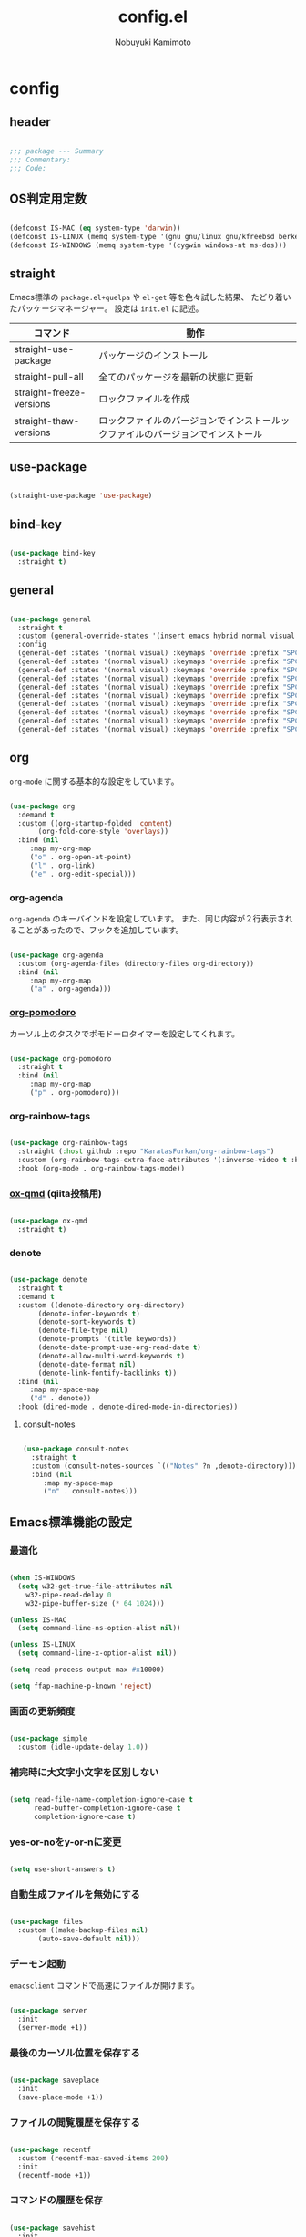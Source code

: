 #+TITLE: config.el
#+AUTHOR: Nobuyuki Kamimoto

* config
** header

#+begin_src emacs-lisp :tangle yes
  
  ;;; package --- Summary
  ;;; Commentary:
  ;;; Code:

#+end_src

** OS判定用定数

#+begin_src emacs-lisp :tangle yes
  
(defconst IS-MAC (eq system-type 'darwin))
(defconst IS-LINUX (memq system-type '(gnu gnu/linux gnu/kfreebsd berkeley-unix)))
(defconst IS-WINDOWS (memq system-type '(cygwin windows-nt ms-dos)))

#+end_src

** straight

Emacs標準の ~package.el+quelpa~ や ~el-get~ 等を色々試した結果、
たどり着いたパッケージマネージャー。
設定は ~init.el~ に記述。

| コマンド                  | 動作                                                                  |
|--------------------------+----------------------------------------------------------------------|
| straight-use-package     | パッケージのインストール                                                |
| straight-pull-all        | 全てのパッケージを最新の状態に更新                                        |
| straight-freeze-versions | ロックファイルを作成                                                    |
| straight-thaw-versions   | ロックファイルのバージョンでインストールックファイルのバージョンでインストール |

** use-package

#+begin_src emacs-lisp :tangle yes
  
(straight-use-package 'use-package)

#+end_src

** bind-key

#+begin_src emacs-lisp :tangle yes
  
(use-package bind-key
  :straight t)

#+end_src

** general

#+begin_src emacs-lisp :tangle yes
  
(use-package general
  :straight t
  :custom (general-override-states '(insert emacs hybrid normal visual motion operator replace))
  :config
  (general-def :states '(normal visual) :keymaps 'override :prefix "SPC" :prefix-command 'my-space-map)
  (general-def :states '(normal visual) :keymaps 'override :prefix "SPC s" :prefix-command 'search-map)
  (general-def :states '(normal visual) :keymaps 'override :prefix "SPC g" :prefix-command 'goto-map)
  (general-def :states '(normal visual) :keymaps 'override :prefix "SPC o" :prefix-command 'my-org-map)
  (general-def :states '(normal visual) :keymaps 'override :prefix "SPC f" :prefix-command 'my-file-map)
  (general-def :states '(normal visual) :keymaps 'override :prefix "SPC b" :prefix-command 'my-buffer-map)
  (general-def :states '(normal visual) :keymaps 'override :prefix "SPC e" :prefix-command 'my-error-map)
  (general-def :states '(normal visual) :keymaps 'override :prefix "SPC q" :prefix-command 'my-quit-map)
  (general-def :states '(normal visual) :keymaps 'override :prefix "SPC t" :prefix-command 'my-toggle-map)
  (general-def :states '(normal visual) :keymaps 'override :prefix "SPC c" :prefix-command 'my-string-inflection-map))

#+end_src

** org

~org-mode~ に関する基本的な設定をしています。

#+begin_src emacs-lisp :tangle yes
  
(use-package org
  :demand t
  :custom ((org-startup-folded 'content)
	   (org-fold-core-style 'overlays))
  :bind (nil
	 :map my-org-map
	 ("o" . org-open-at-point)
	 ("l" . org-link)
	 ("e" . org-edit-special)))

#+end_src

*** org-agenda

~org-agenda~ のキーバインドを設定しています。
また、同じ内容が２行表示されることがあったので、フックを追加しています。

#+begin_src emacs-lisp :tangle yes
  
(use-package org-agenda
  :custom (org-agenda-files (directory-files org-directory))
  :bind (nil
	 :map my-org-map
	 ("a" . org-agenda)))

#+end_src

*** [[https://github.com/marcinkoziej/org-pomodoro][org-pomodoro]]

カーソル上のタスクでポモドーロタイマーを設定してくれます。

#+begin_src emacs-lisp :tangle yes
  
(use-package org-pomodoro
  :straight t
  :bind (nil
	 :map my-org-map
	 ("p" . org-pomodoro)))

#+end_src

*** org-rainbow-tags

#+begin_src emacs-lisp :tangle no
  
(use-package org-rainbow-tags
  :straight (:host github :repo "KaratasFurkan/org-rainbow-tags")
  :custom (org-rainbow-tags-extra-face-attributes '(:inverse-video t :box t :weight 'bold))
  :hook (org-mode . org-rainbow-tags-mode))

#+end_src

*** [[https://github.com/0x60df/ox-qmd][ox-qmd]] (qiita投稿用)

#+begin_src emacs-lisp :tangle yes
  
(use-package ox-qmd
  :straight t)

#+end_src

*** denote

#+begin_src emacs-lisp :tangle yes
  
(use-package denote
  :straight t
  :demand t
  :custom ((denote-directory org-directory)
	   (denote-infer-keywords t)
	   (denote-sort-keywords t)
	   (denote-file-type nil)
	   (denote-prompts '(title keywords))
	   (denote-date-prompt-use-org-read-date t)
	   (denote-allow-multi-word-keywords t)
	   (denote-date-format nil)
	   (denote-link-fontify-backlinks t))
  :bind (nil
	 :map my-space-map
	 ("d" . denote))
  :hook (dired-mode . denote-dired-mode-in-directories))

#+end_src

**** consult-notes

#+begin_src emacs-lisp :tangle yes
  
(use-package consult-notes
  :straight t
  :custom (consult-notes-sources `(("Notes" ?n ,denote-directory)))
  :bind (nil
	 :map my-space-map
	 ("n" . consult-notes)))

#+end_src

** Emacs標準機能の設定

*** 最適化

#+begin_src emacs-lisp :tangle yes
  
(when IS-WINDOWS
  (setq w32-get-true-file-attributes nil
	w32-pipe-read-delay 0
	w32-pipe-buffer-size (* 64 1024)))

(unless IS-MAC
  (setq command-line-ns-option-alist nil))

(unless IS-LINUX
  (setq command-line-x-option-alist nil))

(setq read-process-output-max #x10000)

(setq ffap-machine-p-known 'reject)

#+end_src

*** 画面の更新頻度

#+begin_src emacs-lisp :tangle yes
  
(use-package simple
  :custom (idle-update-delay 1.0))

#+end_src

*** 補完時に大文字小文字を区別しない

#+begin_src emacs-lisp :tangle yes
  
(setq read-file-name-completion-ignore-case t
      read-buffer-completion-ignore-case t
      completion-ignore-case t)

#+end_src

*** yes-or-noをy-or-nに変更

#+begin_src emacs-lisp :tangle yes
  
(setq use-short-answers t)

#+end_src

*** 自動生成ファイルを無効にする

#+begin_src emacs-lisp :tangle yes
  
(use-package files
  :custom ((make-backup-files nil)
	   (auto-save-default nil)))

#+end_src

*** デーモン起動

~emacsclient~ コマンドで高速にファイルが開けます。

#+begin_src emacs-lisp :tangle yes
  
(use-package server
  :init
  (server-mode +1))

#+end_src

*** 最後のカーソル位置を保存する

#+begin_src emacs-lisp :tangle yes
  
(use-package saveplace
  :init
  (save-place-mode +1))

#+end_src

*** ファイルの閲覧履歴を保存する

#+begin_src emacs-lisp :tangle yes
  
(use-package recentf
  :custom (recentf-max-saved-items 200)
  :init
  (recentf-mode +1))

#+end_src

*** コマンドの履歴を保存

#+begin_src emacs-lisp :tangle yes
  
(use-package savehist
  :init
  (savehist-mode +1))

#+end_src

*** 対応括弧を強調表示

#+begin_src emacs-lisp :tangle yes
  
(use-package paren
  :init
  (show-paren-mode +1))

#+end_src

*** 括弧の補完

#+begin_src emacs-lisp :tangle yes
  
(use-package elec-pair
  :init
  (electric-pair-mode +1))

#+end_src

*** 現在行を強調表示

#+begin_src emacs-lisp :tangle yes
  
(use-package hl-line
  :init
  (global-hl-line-mode +1))

#+end_src

*** 他プロセスの編集をバッファに反映

#+begin_src emacs-lisp :tangle yes
  
(use-package autorevert
  :init
  (global-auto-revert-mode +1))

#+end_src

*** 行番号の表示

#+begin_src emacs-lisp :tangle yes
  
(use-package display-line-numbers
  :custom (display-line-numbers-start t)
  :init
  (global-display-line-numbers-mode +1))

#+end_src

*** 外枠の調整

#+begin_src emacs-lisp :tangle yes
  
(setq indicate-buffer-boundaries nil
      indicate-empty-lines nil)

#+end_src

#+begin_src emacs-lisp :tangle yes
  
(use-package frame
  :custom ((window-divider-default-places t)
	   (window-divider-default-bottom-width 1)
	   (window-divider-default-right-width 1))
  :init
  (window-divider-mode +1))

#+end_src

*** 水平分割より垂直分割を優先する

#+begin_src emacs-lisp :tangle yes
  
(use-package window
  :custom ((split-width-threshold 160)
	   (split-height-threshold nil)))

#+end_src

*** カーソル上の関数名等をモードラインに表示

#+begin_src emacs-lisp :tangle yes
  
(use-package which-func
  :init
  (which-function-mode +1))

#+end_src

*** メニューバーを無効化

#+begin_src emacs-lisp :tangle yes
  
(use-package menu-bar
  :init
  (menu-bar-mode -1))

#+end_src

*** ツールバーを無効化

#+begin_src emacs-lisp :tangle yes
  
(use-package tool-bar
  :init
  (tool-bar-mode -1))

#+end_src

*** スクロールバーの無効化

#+begin_src emacs-lisp :tangle yes
  
(use-package scroll-bar
  :init
  (scroll-bar-mode -1))

#+end_src

*** 便利コマンドをEvil向けに登録

#+begin_src emacs-lisp :tangle yes
  
(use-package simple
  :bind (nil
	 :map my-space-map
	 ("SPC" . execute-extended-command)))

(use-package files
  :bind (nil
	 :map my-quit-map
	 ("q" . save-buffers-kill-terminal)
	 :map my-file-map
	 ("f" . find-file)))

(use-package bookmark
  :bind (nil
	 :map my-file-map
	 ("b" . bookmark-jump)))

(use-package window
  :bind (nil
	 :map my-space-map
	 ("0" . delete-window)
	 ("1" . delete-other-windows)
	 ("2" . split-window-below)
	 ("3" . split-window-right)
	 ("4" . switch-to-buffer-other-window)
	 ("w" . other-window)
	 :map my-buffer-map
	 ("b" . switch-to-buffer)))

(use-package frame
  :bind (("<f12>" . other-frame)
	 :map my-space-map
	 ("W" . other-frame)))

(use-package subr
  :bind (nil
	 :map my-space-map
	 ("5" . ctl-x-5-prefix)))

(use-package menu-bar
  :bind (nil
	 :map my-buffer-map
	 ("d" . kill-this-buffer)))

(use-package project
  :bind (nil
	 :map my-buffer-map
	 ("p" . project-switch-to-buffer)))

(use-package isearch
  :bind (nil
	 :map search-map
	 ("s" . isearch-forward)))

#+end_src

** 文字コード

#+begin_src emacs-lisp :tangle yes
  
(use-package mule
  :init
  (set-language-environment "Japanese")
  (prefer-coding-system 'utf-8))

(use-package mule
  :if IS-WINDOWS
  :init
  (set-file-name-coding-system 'cp932)
  (set-keyboard-coding-system 'cp932)
  (set-terminal-coding-system 'cp932))

#+end_src

*** shift-jisよりcp932を優先

#+begin_src emacs-lisp :tangle yes
  
(when IS-WINDOWS
  (set-coding-system-priority 'utf-8
			      'euc-jp
			      'iso-2022-jp
			      'cp932))

#+end_src

** whitespace

末尾のスペースやタブを可視化することができます。
~highlight-indent-guides~ と相性が悪いのでタブは可視化していません。

#+begin_src emacs-lisp :tangle yes
  
(use-package whitespace
  :custom (whitespace-style '(face trailing))
  :init
  (global-whitespace-mode +1))

#+end_src

** IME

Emacsは~C-\~で日本語入力を切り替えることができますが、
デフォルトだとあまり補完が賢くないのでOSに合わせて導入します。

*** [[https://github.com/trueroad/tr-emacs-ime-module][tr-ime]]

#+begin_src emacs-lisp :tangle yes
  
(use-package tr-ime
  :straight t
  :if IS-WINDOWS
  :custom (default-input-method "W32-IME")
  :init
  (tr-ime-standard-install)
  (w32-ime-initialize))

#+end_src

*** mozc

[[https://www.kkaneko.jp/tools/server/mozc.html][日本語変換 Mozc の設定，emacs 用の Mozc の設定（Ubuntu 上）]] を参考にしています。

**** 必要なパッケージを導入

#+begin_src shell :tangle no
  
  sudo apt install fcitx-libs-dev
  sudo apt install emacs-mozc
  fcitx-config-gtk

#+end_src

**** Emacs側の設定

#+begin_src emacs-lisp :tangle yes
  
(use-package mozc
  :straight t
  :if IS-LINUX
  :custom (default-input-method "japanese-mozc"))

#+end_src

** フォントの設定

私は [[https://github.com/protesilaos/fontaine][fontaine]] を使用してフォントを設定しています。

#+begin_src emacs-lisp :tangle yes
  
(use-package fontaine
  :straight t
  :demand t
  :hook (kill-emacs . fontaine-store-latest-preset)
  :config
  (cond (IS-LINUX
	 (setq fontaine-presets
	       '((regular
		  :default-family "VLゴシック"
		  :default-height 100
		  :fixed-pitch-family "VLゴシック"
		  :variable-pitch-family "VLPゴシック"
		  :italic-family "VLゴシック"
		  :line-spacing 1)
		 (large
		  :default-family "VLゴシック"
		  :default-height 150
		  :variable-pitch-family "VLPゴシック"
		  :line-spacing 1))))

	(IS-WINDOWS
	 (setq fontaine-presets
	       '((regular
		  :default-family "BIZ UDゴシック"
		  :default-height 120
		  :fixed-pitch-family "BIZ UDゴシック"
		  :variable-pitch-family "BIZ UDPゴシック"
		  :italic-family "BIZ UDゴシック"
		  :line-spacing 1)
		 (large
		  :default-family "BIZ UDゴシック"
		  :default-height 150
		  :variable-pitch-family "BIZ UDPゴシック"
		  :line-spacing 1)))))

  (fontaine-set-preset (or (fontaine-restore-latest-preset) 'regular)))

#+end_src

** modeline

*** [[https://github.com/TeMPOraL/nyan-mode][nyan-mode]]

バッファー上での位置をニャンキャットが教えてくれるパッケージです。
マウスでクリックすると大体の位置にジャンプもできます。

#+begin_src emacs-lisp :tangle yes
  
(use-package nyan-mode
  :straight t
  :custom ((nyan-animate-nyancat t)
	   (nyan-bar-length 24))
  :init
  (nyan-mode +1))

#+end_src

*** doom-modeline

#+begin_src emacs-lisp :tangle yes
  
(use-package doom-modeline
  :straight t
  :init
  (doom-modeline-mode +1))

#+end_src

** [[https://github.com/emacs-evil/evil][evil]]

VimキーバインドをEmacs上で実現してくれるパッケージです。

#+begin_src emacs-lisp :tangle yes
  
(use-package evil
  :straight t
  :custom ((evil-want-keybinding nil)
	   (evil-symbol-word-search t)
	   (evil-kill-on-visual-paste nil))
  :init
  (evil-mode +1))

#+end_src

*** [[https://github.com/emacs-evil/evil-collection][evil-collection]]

各モードのキーバインドを自動的に設定してくれます。

#+begin_src emacs-lisp :tangle yes
  
(use-package evil-collection
  :straight t
  :after evil
  :init
  (evil-collection-init))

#+end_src

*** [[https://github.com/linktohack/evil-commentary][evil-commentary]]

~gc~ でコメントアウトしてくれるパッケージです。

#+begin_src emacs-lisp :tangle yes
  
(use-package evil-commentary
  :straight t
  :after evil
  :init
  (evil-commentary-mode +1))

#+end_src

*** [[https://github.com/emacs-evil/evil-surround][evil-surround]]

選択中に ~S~ を入力して任意の文字を入力すると囲んでくれるパッケージです。
- （例１） aaaを選択中に ~S(~
aaa -> ( aaa )

- （例２） aaaを選択中に ~S)~
aaa -> (aaa)

#+begin_src emacs-lisp :tangle yes
  
(use-package evil-surround
  :straight t
  :after evil
  :init
  (global-evil-surround-mode +1))

#+end_src

*** [[https://github.com/redguardtoo/evil-matchit][evil-matchit]]

~%~ でHTMLのタグ間をジャンプしてくれるようになります。

#+begin_src emacs-lisp :tangle yes
  
(use-package evil-matchit
  :straight t
  :after evil
  :init
  (global-evil-matchit-mode +1))

#+end_src

*** [[https://github.com/Somelauw/evil-org-mode][evil-org]]

~org-agenda~ 等のorg系の特殊なモードでキーバインドを設定してくれます。

#+begin_src emacs-lisp :tangle yes
  
(use-package evil-org
  :straight t
  :after evil
  :hook (org-mode . evil-org-mode)
  :config
  (require 'evil-org-agenda)
  (evil-org-set-key-theme '(navigation insert textobjects additional calendar))
  (evil-org-agenda-set-keys))

#+end_src

*** [[https://github.com/edkolev/evil-lion][evil-lion]]

~gl~ ~gL~ で整列してくれます。

#+begin_src emacs-lisp :tangle yes
  
(use-package evil-lion
  :straight t
  :after evil
  :init
  (evil-lion-mode +1))

#+end_src

** fussy

#+begin_src emacs-lisp :tangle yes
  
(use-package fussy
  :straight t
  :custom ((completion-styles '(fussy))
	   (completion-category-defaults nil)
	   (completion-category-overrides nil)
	   (fussy-use-cache t)
	   (fussy-filter-fn #'fussy-filter-default)
	   (fussy-default-regex-fn #'fussy-pattern-flex-2))
  :config
  (with-eval-after-load 'fuz-bin
    (setq fussy-score-fn #'fussy-fuz-bin-score))

  (with-eval-after-load 'fzf-native
    (setq fussy-score-fn #'fussy-fzf-native-score))

  (with-eval-after-load 'prescient
    (setq fussy-compare-same-score-fn #'fussy-strlen<))

  (with-eval-after-load 'company
    (defun j-company-capf (f &rest args)
      "Manage `completion-styles'."
      (let ((fussy-max-candidate-limit 5000)
	    (fussy-default-regex-fn 'fussy-pattern-first-letter)
	    (fussy-prefer-prefix nil))
	(apply f args)))
    (advice-add 'company-auto-begin :before #'fussy-wipe-cache)
    (advice-add 'company-capf :around 'j-company-capf)))

#+end_src

*** fuz-bin

#+begin_src emacs-lisp :tangle yes
  
(use-package fuz-bin
  :straight (fuz-bin :repo "jcs-elpa/fuz-bin" :fetcher github :files (:defaults "bin"))
  :config
  (fuz-bin-load-dyn))

#+end_src

*** fzf-native

#+begin_src emacs-lisp :tangle yes
  
(use-package fzf-native
  :ensure t
  :straight (fzf-native :repo "dangduc/fzf-native" :host github :files (:defaults "bin"))
  :config
  (setq fussy-score-fn 'fussy-fzf-native-score)
  (fzf-native-load-dyn))

#+end_src

** prescient

~prescient-persist-mode~ で履歴を永続的に保存

#+begin_src emacs-lisp :tangle yes
  
(use-package prescient
  :straight t
  :custom ((prescient-aggressive-file-save t)
	   (prescient-use-case-folding t))
  :config
  (prescient-persist-mode +1)

  (with-eval-after-load 'fussy
    (setq prescient-sort-length-enable nil)))

#+end_src

*** [[https://github.com/radian-software/prescient.el][company-prescient]]

~prescient~ だけでは ~company~ の履歴が保存できないので、~company-prescient~ を導入します。

#+begin_src emacs-lisp :tangle yes
  
(use-package company-prescient
  :straight t
  :after company
  :custom (company-prescient-sort-length-enable nil)
  :init
  (company-prescient-mode +1))

#+end_src


*** vertico-prescient

#+begin_src emacs-lisp :tangle yes
  
(use-package vertico-prescient
  :straight t
  :custom ((vertico-prescient-enable-filtering nil)
	   (vertico-prescient-override-sorting t))
  :init
  (vertico-prescient-mode +1))

#+end_src

** [[https://company-mode.github.io/][company]]

入力補完用のパッケージです。

#+begin_src emacs-lisp :tangle yes
  
(use-package company
  :straight t
  :custom ((company-minimum-prefix-length 1)
	   (company-idle-delay 0)
	   (company-require-match nil)
	   (company-dabbrev-other-buffers nil)
	   (company-dabbrev-downcase nil)
	   (company-dabbrev-ignore-case nil))
:bind (([remap indent-for-tab-command] . company-indent-or-complete-common)
       ([remap c-indent-line-or-region] . company-indent-or-complete-common))
  :init
  (global-company-mode +1))

#+end_src

*** company-posframe

#+begin_src emacs-lisp :tangle yes
  
(use-package company-posframe
  :straight t
  :after company
  :custom (company-tooltip-minimum-width 40)
  :init
  (company-posframe-mode +1)
  :config
  (with-eval-after-load 'desktop
    (push '(company-posframe-mode . nil) desktop-minor-mode-table)))

#+end_src

*** [[https://github.com/zk-phi/company-dwim][company-dwim]]

~company~ の挙動を ~ac-dwim~ のように変えてくれるパッケージです。
私は ~tng~ のような挙動にしたかったので、forkして一部修正して使っています。

#+begin_src emacs-lisp :tangle yes
  
(use-package company-dwim
  :straight (company-dwim :type git :host github :repo "nobuyuki86/company-dwim")
  :after company
  :demand t
  :custom (company-selection-default nil)
  :bind (([remap company-select-next] . company-dwim-select-next)
	 ([remap company-select-previous] . company-dwim-select-previous)
	 :map company-active-map
	 ("RET" . company-dwim-complete-or-newline)
	 ("<return>" . company-dwim-complete-or-newline)
	 ("TAB" . company-dwim-select-next)
	 ("<tab>" . company-dwim-select-next)
	 ("S-TAB" . company-dwim-select-previous)
	 ("<backtab>" . company-dwim-select-previous))
  :config
  (add-to-list 'company-frontends 'company-dwim-frontend t)
  (delq 'company-preview-if-just-one-frontend company-frontends))

#+end_src

*** [[https://github.com/zk-phi/company-anywhere][company-anywhere]]

通常 ~company~ は途中から入力しても補完候補が表示されませんが、
こちらのパッケージで補完候補が表示されるようになります。

#+begin_src emacs-lisp :tangle yes
  
(use-package company-anywhere
  :straight (company-anywhere :type git :host github :repo "zk-phi/company-anywhere")
  :after company)

#+end_src

*** [[https://github.com/TommyX12/company-tabnine][company-tabnine]]

~tabnine~ を利用できるようにするパッケージです。

#+begin_src emacs-lisp :tangle yes
  
(use-package company-tabnine
  :straight (company-tabnine :type git :host github :repo "karta0807913/company-tabnine")
  :after company
  :config
  (add-to-list 'company-backends '(:separate company-capf company-yasnippet company-tabnine)))

#+end_src

** [[https://github.com/minad/vertico][vertico]]

~helm~ や ~ivy~ よりも補完インタフェース新しくシンプルな補完パッケージです。

#+begin_src emacs-lisp :tangle yes
  
(use-package vertico
  :straight t
  :custom (vertico-cycle t)
  :init
  (vertico-mode +1)

  :config
  ;; Add prompt indicator to ~completing-read-multiple'.
  ;; We display [CRM<separator>], e.g., [CRM,] if the separator is a comma.
  (defun crm-indicator (args)
    (cons (format "[CRM%s] %s"
		  (replace-regexp-in-string
		   "\\~\\[.*?]\\*\\|\\[.*?]\\*\\'" ""
		   crm-separator)
		  (car args))
	  (cdr args)))
  (advice-add #'completing-read-multiple :filter-args #'crm-indicator)

  ;; Do not allow the cursor in the minibuffer prompt
  (setq minibuffer-prompt-properties
	'(read-only t cursor-intangible t face minibuffer-prompt))
  (add-hook 'minibuffer-setup-hook #'cursor-intangible-mode)

  ;; Emacs 28: Hide commands in M-x which do not work in the current mode.
  ;; Vertico commands are hidden in normal buffers.
  (setq read-extended-command-predicate
	#'command-completion-default-include-p)

  ;; Enable recursive minibuffers
  (setq enable-recursive-minibuffers t)

  (with-eval-after-load 'consult
    ;; Use ~consult-completion-in-region' if Vertico is enabled.
    ;; Otherwise use the default ~completion--in-region' function.
    (setq completion-in-region-function
	  (lambda (&rest args)
	    (apply (if vertico-mode
		       #'consult-completion-in-region
		     #'completion--in-region)
		   args)))))

#+end_src

*** vertico-repeat

~verito~ の拡張機能の一つで直前のコマンドを再度表示します。

#+begin_src emacs-lisp :tangle yes
  
(use-package vertico-repeat
  :after vertico
  :load-path "straight/build/vertico/extensions/"
  :bind (nil
	 :map my-space-map
	 ("z" . vertico-repeat))
  :hook (minibuffer-setup . vertico-repeat-save))

#+end_src

*** vertico-directory

~verito~ の拡張機能の一つで ~find-file~ 等、ファイルやディレクトリの操作を良くします。

#+begin_src emacs-lisp :tangle yes
  
(use-package vertico-directory
  :after vertico
  :load-path "straight/build/vertico/extensions/"
  :bind (nil
	 :map vertico-map
	 ("<backspace>" . vertico-directory-delete-char)))

#+end_src

** [[https://github.com/minad/consult][consult]]

~vertico~ や ~selectrum~ で利用できる便利なコマンドを提供してくれます。

#+begin_src emacs-lisp :tangle yes
  
;; Example configuration for Consult
(use-package consult
  :straight t
  :demand t
  ;; Replace bindings. Lazily loaded due by `use-package'.
  :bind (;; C-c bindings (mode-specific-map)
	 ("C-c h" . consult-history)
	 ("C-c m" . consult-mode-command)
	 ("C-c k" . consult-kmacro)
	 ;; C-x bindings (ctl-x-map)
	 ("C-x M-:" . consult-complex-command)     ;; orig. repeat-complex-command
	 ([remap switch-to-buffer] . consult-buffer)                ;; orig. switch-to-buffer
	 ([remap switch-to-buffer-other-window] . consult-buffer-other-window) ;; orig. switch-to-buffer-other-window
	 ([remap switch-to-buffer-other-frame] . consult-buffer-other-frame)  ;; orig. switch-to-buffer-other-frame
	 ([remap bookmark-jump] . consult-bookmark)            ;; orig. bookmark-jump
	 ([remap project-switch-to-buffer] . consult-project-buffer)      ;; orig. project-switch-to-buffer
	 ;; Custom M-# bindings for fast register access
	 ("M-#" . consult-register-load)
	 ("M-'" . consult-register-store)          ;; orig. abbrev-prefix-mark (unrelated)
	 ("C-M-#" . consult-register)
	 ;; Other custom bindings
	 ("M-y" . consult-yank-pop)                ;; orig. yank-pop
	 ("<help> a" . consult-apropos)            ;; orig. apropos-command
	 :map goto-map
	 ("e" . consult-compile-error)
	 ("f" . consult-flymake)               ;; Alternative: consult-flycheck
	 ("g" . consult-goto-line)             ;; orig. goto-line
	 ("M-g" . consult-goto-line)           ;; orig. goto-line
	 ("o" . consult-outline)               ;; Alternative: consult-org-heading
	 ("m" . consult-mark)
	 ("k" . consult-global-mark)
	 ("i" . consult-imenu)
	 ("I" . consult-imenu-multi)
	 :map search-map
	 ("d" . consult-find)
	 ("D" . consult-locate)
	 ("g" . consult-grep)
	 ("G" . consult-git-grep)
	 ("r" . consult-ripgrep)
	 ("l" . consult-line)
	 ("L" . consult-line-multi)
	 ("m" . consult-multi-occur)
	 ("k" . consult-keep-lines)
	 ("u" . consult-focus-lines)
	 ("e" . consult-isearch-history)
	 :map isearch-mode-map
	 ("M-e" . consult-isearch-history)         ;; orig. isearch-edit-string
	 ("M-s e" . consult-isearch-history)       ;; orig. isearch-edit-string
	 ("M-s l" . consult-line)                  ;; needed by consult-line to detect isearch
	 ("M-s L" . consult-line-multi)            ;; needed by consult-line to detect isearch
	 ;; Minibuffer history
	 :map minibuffer-local-map
	 ("M-s" . consult-history)                 ;; orig. next-matching-history-element
	 ("M-r" . consult-history))                ;; orig. previous-matching-history-element

  ;; Enable automatic preview at point in the *Completions* buffer. This is
  ;; relevant when you use the default completion UI.
  :hook (completion-list-mode . consult-preview-at-point-mode)

  ;; The :init configuration is always executed (Not lazy)
  :init

  ;; Optionally configure the register formatting. This improves the register
  ;; preview for `consult-register', `consult-register-load',
  ;; `consult-register-store' and the Emacs built-ins.
  (setq register-preview-delay 0.5
	register-preview-function #'consult-register-format)

  ;; Optionally tweak the register preview window.
  ;; This adds thin lines, sorting and hides the mode line of the window.
  (advice-add #'register-preview :override #'consult-register-window)

  ;; Use Consult to select xref locations with preview
  (setq xref-show-xrefs-function #'consult-xref
	xref-show-definitions-function #'consult-xref)

  ;; Configure other variables and modes in the :config section,
  ;; after lazily loading the package.
  :config

  ;; Optionally configure preview. The default value
  ;; is 'any, such that any key triggers the preview.
  ;; (setq consult-preview-key 'any)
  ;; (setq consult-preview-key (kbd "M-."))
  ;; (setq consult-preview-key (list (kbd "<S-down>") (kbd "<S-up>")))
  ;; For some commands and buffer sources it is useful to configure the
  ;; :preview-key on a per-command basis using the `consult-customize' macro.
  (consult-customize
   consult-theme :preview-key '(:debounce 0.2 any)
   consult-ripgrep consult-git-grep consult-grep
   consult-bookmark consult-recent-file consult-xref
   consult--source-bookmark consult--source-file-register
   consult--source-recent-file consult--source-project-recent-file
   ;; :preview-key (kbd "M-.")
   :preview-key '(:debounce 0.4 any))

  ;; Optionally configure the narrowing key.
  ;; Both < and C-+ work reasonably well.
  (setq consult-narrow-key "<") ;; (kbd "C-+")

  ;; Optionally make narrowing help available in the minibuffer.
  ;; You may want to use `embark-prefix-help-command' or which-key instead.
  (define-key consult-narrow-map (vconcat consult-narrow-key "?") #'consult-narrow-help)

  ;; By default `consult-project-function' uses `project-root' from project.el.
  ;; Optionally configure a different project root function.
  ;; There are multiple reasonable alternatives to chose from.
    ;;;; 1. project.el (the default)
  ;; (setq consult-project-function #'consult--default-project--function)
    ;;;; 2. projectile.el (projectile-project-root)
  (autoload 'projectile-project-root "projectile")
  (setq consult-project-function (lambda (_) (projectile-project-root)))
    ;;;; 3. vc.el (vc-root-dir)
  ;; (setq consult-project-function (lambda (_) (vc-root-dir)))
    ;;;; 4. locate-dominating-file
  ;; (setq consult-project-function (lambda (_) (locate-dominating-file "." ".git")))
  )

#+end_src

*** [[https://github.com/karthink/consult-dir][consult-dir]]

#+begin_src emacs-lisp :tangle yes
  
(use-package consult-dir
  :straight t
  :bind (nil
	 :map my-file-map
	 ("d" . consult-dir)))

#+end_src

*** その他

#+begin_src emacs-lisp :tangle yes
  
(defun consult-ripgrep-current-directory ()
  (interactive)
  (consult-ripgrep default-directory))

(define-key search-map (kbd "R") #'consult-ripgrep-current-directory)

#+end_src

** [[https://github.com/minad/marginalia][marginalia]]

~vertico~ の候補に情報を追加してくれます。

#+begin_src emacs-lisp :tangle yes
  
(use-package marginalia
  :straight t
  :init
  (marginalia-mode +1))

#+end_src

** [[https://github.com/oantolin/embark][embark]]

vertico の候補等に様々なアクションを提供してくれます。

#+begin_src emacs-lisp :tangle yes
  
(use-package embark
  :straight t
  :bind (("C-." . embark-act)         ;; pick some comfortable binding
	 ("C-;" . embark-dwim)        ;; good alternative: M-.
	 ("C-h B" . embark-bindings)) ;; alternative for `describe-bindings'
  :init
  (setq prefix-help-command #'embark-prefix-help-command)

  :config
  ;; Hide the mode line of the Embark live/completions buffers
  (add-to-list 'display-buffer-alist
	       '("\\`\\*Embark Collect \\(Live\\|Completions\\)\\*"
		 nil
		 (window-parameters (mode-line-format . none)))))

#+end_src

*** embark-consult

~embark~ と ~consult~ を連動させます。

#+begin_src emacs-lisp :tangle yes
  
(use-package embark-consult
  :straight t ; only need to install it, embark loads it after consult if found
  :hook (embark-collect-mode . consult-preview-at-point-mode))

#+end_src

** [[https://github.com/joaotavora/yasnippet][yasnippet]]

スニペット機能を提供してくれます。

#+begin_src emacs-lisp :tangle yes
  
(use-package yasnippet
  :straight t
  :init
  (yas-global-mode +1))

#+end_src

*** [[https://github.com/AndreaCrotti/yasnippet-snippets][yasnippet-snippets]]

各言語のスニペットを提供してくれます。

#+begin_src emacs-lisp :tangle yes
  
(use-package yasnippet-snippets
  :straight t
  :after yasnippet)

#+end_src

** [[https://github.com/jscheid/dtrt-indent][dtrt-indent]]

インデントを推測して、設定してくれます。

#+begin_src emacs-lisp :tangle yes
  
(use-package dtrt-indent
  :straight t
  :init
(dtrt-indent-global-mode +1))

#+end_src

** [[https://magit.vc/][magit]]

Emacs上でGitを快適に操作できるようにしてくれます。

#+begin_src emacs-lisp :tangle yes
  
(use-package magit :straight t)

#+end_src

** [[https://github.com/dgutov/diff-hl][diff-hl]]

#+begin_src emacs-lisp :tangle yes
  
(use-package diff-hl
  :straight t
  :init
  (global-diff-hl-mode +1))

#+end_src

** [[https://github.com/justbur/emacs-which-key][which-key]]

キーバインドを可視化してくれます。

#+begin_src emacs-lisp :tangle yes
  
(use-package which-key
  :straight t
  :init
  (which-key-mode +1))

#+end_src

** [[https://github.com/bbatsov/projectile][projectile]]

プロジェクトに関する便利機能を提供してくれます。

#+begin_src emacs-lisp :tangle yes
  
(use-package projectile
  :straight t
  :bind (("C-c p" . projectile-command-map)
	 :map my-space-map
	 ("p" . projectile-command-map))
  :init
  (projectile-mode +1))

#+end_src

** [[https://www.flycheck.org/en/latest/][flycheck]]

構文チェック機能を提供してくれます。

#+begin_src emacs-lisp :tangle yes
  
(use-package flycheck
  :straight t
  :custom (flycheck-idle-change-delay 1.0)
  :bind (nil
	 :map my-error-map
	 ("l" . flycheck-list-errors)
	 ("n" . flycheck-next-error)
	 ("p" . flycheck-previous-error))
  :init
  (global-flycheck-mode +1))

#+end_src

*** [[https://github.com/alexmurray/flycheck-posframe][flycheck-posframe]]

エラー内容などを ~posframe~ を使用して表示してくれます。

#+begin_src emacs-lisp :tangle yes
  
(use-package flycheck-posframe
  :straight t
  :custom ((flycheck-posframe-warning-prefix "! ")
	   (flycheck-posframe-info-prefix "··· ")
	   (flycheck-posframe-error-prefix "X "))
  :hook (flycheck-mode . flycheck-posframe-mode)
  :config
  (with-eval-after-load 'company
    (add-hook 'flycheck-posframe-inhibit-functions 'company--active-p))
  (with-eval-after-load 'evil
    (add-hook 'flycheck-posframe-inhibit-functions 'evil-insert-state-p)
    (add-hook 'flycheck-posframe-inhibit-functions 'evil-replace-state-p)))

#+end_src

*** [[https://github.com/minad/consult-flycheck][consult-flycheck]]

チェック内容を ~consult~ を使用して絞り込めます。

#+begin_src emacs-lisp :tangle yes
  
(use-package consult-flycheck
  :straight t
  :bind (nil
	 :map my-error-map
	 ("e" . consult-flycheck)))

#+end_src

** [[https://www.emacswiki.org/emacs/UndoTree][undo-tree]]

編集履歴をツリー表示してくれます。

#+begin_src emacs-lisp :tangle yes
  
(use-package undo-tree
  :straight t
  :custom (undo-tree-auto-save-history nil)
  :bind (nil
	 :map my-space-map
	 ("u" . undo-tree-visualize))
  :init
  (global-undo-tree-mode +1))

#+end_src

** [[https://github.com/dajva/rg.el][rg]]

~ripgrep~ を利用してGrep検索してくれます。

#+begin_src emacs-lisp :tangle yes
  
(use-package rg
  :straight t)

#+end_src

** [[https://github.com/Fanael/rainbow-delimiters][rainbow-delimiters]]

括弧を色付けしてくれます。

#+begin_src emacs-lisp :tangle yes
  
(use-package rainbow-delimiters
  :straight t
  :hook (prog-mode . rainbow-delimiters-mode))

#+end_src

** [[https://github.com/DarthFennec/highlight-indent-guides][highlight-indent-guides]]

インデントを可視化してくれます。

#+begin_src emacs-lisp :tangle yes
  
(use-package highlight-indent-guides
  :straight t
:custom ((highlight-indent-guides-method 'character)
	 (highlight-indent-guides-character 124)
	 (highlight-indent-guides-responsive 'top))
  :bind (nil
	 :map my-toggle-map
       ("i" . highlight-indent-guides-mode))
:hook ((prog-mode . highlight-indent-guides-mode)
     (text-mode . highlight-indent-guides-mode)))

#+end_src

** theme

*** ef-themes

#+begin_src emacs-lisp :tangle yes
  
(use-package ef-themes
  :straight t
  :init
  ;; (load-theme 'ef-deuteranopia-light t)
  )

#+end_src

*** solarized-theme

#+begin_src emacs-lisp :tangle yes
  
(use-package solarized-theme
  :straight t
  :init
  ;; (load-theme 'solarized-light t)
  )

#+end_src

*** doom-themes

#+begin_src emacs-lisp :tangle yes
  
(use-package doom-themes
  :straight t
  :custom ((doom-themes-enable-bold t)
	   (doom-themes-enable-italic t)
	   (doom-themes-treemacs-theme "doom-colors"))
  :init
  (load-theme 'doom-nord-light t)
  (doom-themes-visual-bell-config)
  (doom-themes-treemacs-config)
  (doom-themes-org-config))

#+end_src

** [[https://github.com/iqbalansari/restart-emacs][restart-emacs]]

Emacsを再起動してくれます。

#+begin_src emacs-lisp :tangle yes
  
(use-package restart-emacs
  :straight t
  :bind (nil
	 :map my-quit-map
	 ("r" . restart-emacs)))

#+end_src

** [[https://github.com/domtronn/all-the-icons.el][all-the-icons]]

アイコンのインストールなど、アイコンに関する機能を提供してくれます。

#+begin_src emacs-lisp :tangle yes
  
(use-package all-the-icons
  :straight t
  :if (display-graphic-p))

#+end_src

*** all-the-icons-completion

~vertico~ でアイコンが表示されるようになります。

#+begin_src emacs-lisp :tangle yes
  
(use-package all-the-icons-completion
  :straight t
  :hook (marginalia-mode . all-the-icons-completion-marginalia-setup)
  :init
  (all-the-icons-completion-mode +1))

#+end_src

** [[https://github.com/magnars/expand-region.el][expand-region]]

~er/expand-region~ を押すと選択範囲をどんどん広げてくれます。

#+begin_src emacs-lisp :tangle yes
  
(use-package expand-region
  :straight t
  :demand t
  :bind (("C-=" . er/expand-region)
	 :map my-space-map
	 ("v" . er/expand-region)))

#+end_src

** pulsar

#+begin_src emacs-lisp :tangle yes
  
(use-package pulsar
  :straight t
  :custom ((pulsar-pulse t)
	   (pulsar-delay 0.055)
	   (pulsar-iterations 10)
	   (pulsar-face 'pulsar-blue)
	   (pulsar-highlight-face 'pulsar-yellow))
  :init
  (pulsar-global-mode +1))

#+end_src

** [[https://github.com/emacsmirror/gcmh][gcmh]]

ウィンドウが非活性な時などにガベージコレクションを実行してくれます。

#+begin_src emacs-lisp :tangle yes
  
(use-package gcmh
  :straight t
  :custom ((gcmh-idle-delay 'auto)
	   (gcmh-auto-idle-delay-factor 10)
	   (gcmh-high-cons-threshold (* 128 1024 1024)))
  :init
  (gcmh-mode +1))

#+end_src

** [[https://github.com/emacs-dashboard/emacs-dashboard][dashboard]]

起動画面をいい感じにしてくれます。

#+begin_src emacs-lisp :tangle yes
  
(use-package dashboard
  :straight t
  :custom ((dashboard-center-content t)
	   (dashboard-set-heading-icons t)
	   (dashboard-set-file-icons t)
	   (dashboard-set-navigator t)
	   (dashboard-set-init-info t))
  :init
  (dashboard-setup-startup-hook))

#+end_src

** [[https://github.com/k-talo/volatile-highlights.el][volatile-highlights]]

Redo等、一部の操作を強調表示して操作がわかりやすくなります。

#+begin_src emacs-lisp :tangle yes
  
(use-package volatile-highlights
  :straight t
  :init
  (volatile-highlights-mode +1))

#+end_src

** [[https://github.com/jwiegley/alert][alert]]

通知機能を利用できるようにします。
主に ~org-pomodoro~ で使用します。

#+begin_src emacs-lisp :tangle yes
  
(use-package alert
  :straight t
  :custom (alert-default-style 'libnotify))

#+end_src

*** [[https://github.com/gkowzan/alert-toast][alert-toast]]

Windows用の設定です。

#+begin_src emacs-lisp :tangle yes
  
(use-package alert-toast
  :straight t
  :if IS-WINDOWS
  :custom (alert-default-style 'toast))

#+end_src

** [[https://github.com/casouri/valign][valign]]

~org-mode~ や ~markdown~ のテーブル機能で日本語が含まれてもずれないようにしてくれます。

#+begin_src emacs-lisp :tangle yes
  
(use-package valign
  :straight t
  :hook ((org-mode . valign-mode)
	 (markdown-mode . valign-mode)))

#+end_src

** [[https://emacs-tree-sitter.github.io/][tree-sitter]]

~tree-sitter~ をEmacsで利用できるようにします。

#+begin_src emacs-lisp :tangle yes
  
(use-package tree-sitter
  :straight t
  :hook (tree-sitter-after-on . tree-sitter-hl-mode)
  :init
  (global-tree-sitter-mode))

#+end_src

*** [[https://github.com/emacs-tree-sitter/tree-sitter-langs][tree-sitter-langs]]

#+begin_src emacs-lisp :tangle yes
  
(use-package tree-sitter-langs
  :straight t
  :after tree-sitter)

#+end_src

** [[https://polymode.github.io/][polymode]]

一つのバッファーに対して、複数のメジャーモードを適用してくれるようになります。
~org-babel~ 等で活躍します。

#+begin_src emacs-lisp :tangle yes
  
(use-package polymode
  :straight t)

(use-package poly-markdown
  :straight t)

(use-package poly-org
  :straight t)

#+end_src

** [[https://github.com/Alexander-Miller/treemacs][treemacs]]

~lsp-mode~ を利用すると一緒にインストールされます。
普段は利用しませんが、READMEをもとに設定しています。

#+begin_src emacs-lisp :tangle yes
  
  (use-package treemacs
    :straight t
    :defer t
    :init
    (with-eval-after-load 'winum
      (define-key winum-keymap (kbd "M-0") #'treemacs-select-window))
    :config
    (progn
      (setq treemacs-collapse-dirs                   (if treemacs-python-executable 3 0)
	    treemacs-deferred-git-apply-delay        0.5
	    treemacs-directory-name-transformer      #'identity
	    treemacs-display-in-side-window          t
	    treemacs-eldoc-display                   'simple
	    treemacs-file-event-delay                2000
	    treemacs-file-extension-regex            treemacs-last-period-regex-value
	    treemacs-file-follow-delay               0.2
	    treemacs-file-name-transformer           #'identity
	    treemacs-follow-after-init               t
	    treemacs-expand-after-init               t
	    treemacs-find-workspace-method           'find-for-file-or-pick-first
	    treemacs-git-command-pipe                ""
	    treemacs-goto-tag-strategy               'refetch-index
	    treemacs-header-scroll-indicators        '(nil . "^^^^^^")
	    treemacs-hide-dot-git-directory          t
	  treemacs-indentation                     2
	  treemacs-indentation-string              " "
	    treemacs-is-never-other-window           nil
	    treemacs-max-git-entries                 5000
	    treemacs-missing-project-action          'ask
	    treemacs-move-forward-on-expand          nil
	    treemacs-no-png-images                   nil
	    treemacs-no-delete-other-windows         t
	    treemacs-project-follow-cleanup          nil
	    treemacs-persist-file                    (expand-file-name ".cache/treemacs-persist" user-emacs-directory)
	    treemacs-position                        'left
	    treemacs-read-string-input               'from-child-frame
	    treemacs-recenter-distance               0.1
	    treemacs-recenter-after-file-follow      nil
	    treemacs-recenter-after-tag-follow       nil
	    treemacs-recenter-after-project-jump     'always
	    treemacs-recenter-after-project-expand   'on-distance
	    treemacs-litter-directories              '("/node_modules" "/.venv" "/.cask")
	    treemacs-show-cursor                     nil
	    treemacs-show-hidden-files               t
	    treemacs-silent-filewatch                nil
	    treemacs-silent-refresh                  nil
	    treemacs-sorting                         'alphabetic-asc
	    treemacs-select-when-already-in-treemacs 'move-back
	    treemacs-space-between-root-nodes        t
	    treemacs-tag-follow-cleanup              t
	    treemacs-tag-follow-delay                1.5
	    treemacs-text-scale                      nil
	    treemacs-user-mode-line-format           nil
	    treemacs-user-header-line-format         nil
	    treemacs-wide-toggle-width               70
	    treemacs-width                           35
	    treemacs-width-increment                 1
	    treemacs-width-is-initially-locked       t
	    treemacs-workspace-switch-cleanup        nil)

      ;; The default width and height of the icons is 22 pixels. If you are
      ;; using a Hi-DPI display, uncomment this to double the icon size.
      ;;(treemacs-resize-icons 44)

      (treemacs-follow-mode t)
      (treemacs-filewatch-mode t)
      (treemacs-fringe-indicator-mode 'always)
      (when treemacs-python-executable
	(treemacs-git-commit-diff-mode t))

      (pcase (cons (not (null (executable-find "git")))
		   (not (null treemacs-python-executable)))
	(`(t . t)
	 (treemacs-git-mode 'deferred))
	(`(t . _)
	 (treemacs-git-mode 'simple)))

      (treemacs-hide-gitignored-files-mode nil))
    :bind (nil
	   :map global-map
	   ("M-0"       . treemacs-select-window)
	   ("C-x t 1"   . treemacs-delete-other-windows)
	   ("C-x t t"   . treemacs)
	   ("C-x t d"   . treemacs-select-directory)
	   ("C-x t B"   . treemacs-bookmark)
	   ("C-x t C-t" . treemacs-find-file)
	   ("C-x t M-t" . treemacs-find-tag)
	   :map my-file-map
	   ("t" . treemacs)))

(use-package treemacs-evil
  :after (treemacs evil)
  :straight t)

(use-package treemacs-projectile
  :after (treemacs projectile)
  :straight t)

(use-package treemacs-icons-dired
  :hook (dired-mode . treemacs-icons-dired-enable-once)
  :straight t)

(use-package treemacs-magit
  :after (treemacs magit)
  :straight t)

(use-package treemacs-all-the-icons
  :straight t
  :after treemacs treemacs-icons-dired
  :config
  (treemacs-load-theme "all-the-icons"))

#+end_src

** [[https://github.com/radian-software/apheleia][apheleia]]

保存時などに自動的にフォーマットしてくれます。

#+begin_src emacs-lisp :tangle yes
  
  (use-package apheleia
    :straight t
    :hook (python-mode . apheleia-mode))

#+end_src

** string-inflection

#+begin_src emacs-lisp :tangle yes
  
(use-package string-inflection
  :straight t
  :bind (nil
	 :map my-string-inflection-map
	 ("a" . string-inflection-all-cycle)
	 ("_" . string-inflection-underscore)
	 ("p" . string-inflection-pascal-case)
	 ("c" . string-inflection-camelcase)
	 ("u" . string-inflection-upcase)
	 ("k" . string-inflection-kebab-case)
	 ("C" . string-inflection-capital-underscore)))

#+end_src

** line-reminder

#+begin_src emacs-lisp :tangle yes
  
(use-package line-reminder
  :straight t
  :init
  (global-line-reminder-mode +1))

#+end_src

** super-save

#+begin_src emacs-lisp :tangle yes
  
(use-package super-save
  :straight t
  :custom ((super-save-auto-save-when-idle t)
	   (super-save-idle-duration 4))
  :config
  (with-eval-after-load 'evil
    (add-to-list 'super-save-triggers 'evil-window-next)
    (add-to-list 'super-save-triggers 'evil-window-prev))

  (super-save-mode +1))

#+end_src

** [[https://github.com/emacs-lsp/lsp-mode][lsp-mode]]

EmacsでLSP機能が利用できるようになります。

#+begin_src emacs-lisp :tangle yes
  
(use-package lsp-mode
  :straight t
  :custom ((lsp-keymap-prefix "M-l")
	   (lsp-idle-delay 1.0)
	   (lsp-signature-auto-activate '(:on-trigger-char :after-completion :on-server-request)))
  :general (:states '(normal visual) :keymaps 'lsp-mode-map :prefix "SPC m" :prefix-command 'lsp-command-map)
  :hook ((lsp-mode . lsp-enable-which-key-integration)
	 (html-mode . lsp)
	 (css-mode . lsp)
	 (rust-mode . lsp)
	 (nxml-mode . lsp)
	 (java-mode . lsp)
	 (js-mode . lsp)))

#+end_src

*** [[https://github.com/emacs-lsp/lsp-ui][lsp-ui]]

UIを提供してくれます。

#+begin_src emacs-lisp :tangle yes
  
(use-package lsp-ui
  :straight t
  :custom ((lsp-ui-doc-delay 1.0)
	   (lsp-ui-sideline-delay 1.0)))

#+end_src

*** [[https://github.com/emacs-lsp/lsp-java][lsp-java]]

JavaのLSは特殊なため、専用の拡張パッケージをインストールします。

#+begin_src emacs-lisp :tangle yes
  
(use-package lsp-java
  :straight t
  :after java-mode)

#+end_src

*** [[https://github.com/emacs-lsp/lsp-pyright][lsp-pyright]]

~pyright~ を利用したい場合、こちらのパッケージをインストールします。

#+begin_src emacs-lisp :tangle yes
  
(use-package lsp-pyright
  :straight t
  :after python-mode)

#+end_src

*** [[https://github.com/emacs-lsp/lsp-treemacs][lsp-treemacs]]

~treemacs~ と ~lsp-mode~ を組み合わせてくれます。

#+begin_src emacs-lisp :tangle yes
  
(use-package lsp-treemacs
  :straight t
  :after (lsp-mode treemacs))

#+end_src

*** lsp-dired

#+begin_src emacs-lisp :tangle yes
  
(use-package lsp-dired
  :after lsp-mode
  :hook (dired-mode . lsp-dired-mode))

#+end_src

** language

各言語のインデントの設定や専用のパッケージを設定しています。

*** elisp

**** [[https://github.com/Fanael/highlight-defined][highlight-defined]]

既知のシンボルに色を付けてくれます。

#+begin_src emacs-lisp :tangle yes
  
(use-package highlight-defined
  :straight t
  :hook (emacs-lisp-mode . highlight-defined-mode))

#+end_src

**** [[https://github.com/Fanael/highlight-quoted][highlight-quoted]]

引用符と引用記号を色付けしてくれます。

#+begin_src emacs-lisp :tangle yes
  
(use-package highlight-quoted
  :straight t
  :hook (emacs-lisp-mode . highlight-quoted-mode))

#+end_src

*** java

#+begin_src emacs-lisp :tangle yes
  
(use-package cc-mode
  :hook (java-mode . (lambda () (setq-local tab-width 2))))

#+end_src

*** web

**** html

#+begin_src emacs-lisp :tangle yes
  
(use-package sgml-mode
  :hook (html-mode . (lambda () (setq-local tab-width 2)))
  :mode ("\\.jsp\\'" . html-mode))

#+end_src

**** css

#+begin_src emacs-lisp :tangle yes
  
(use-package css-mode
  :hook (css-mode . (lambda () (setq-local tab-width 2))))

#+end_src

**** javascript

#+begin_src emacs-lisp :tangle yes
  
(use-package js
  :hook (js-mode . (lambda () (setq-local tab-width 2))))

#+end_src

**** [[https://github.com/smihica/emmet-mode][emmet-mode]]

~Emmet~ を導入します。

#+begin_src emacs-lisp :tangle yes
  
(use-package emmet-mode
  :straight t
  :hook ((html-mode . emmet-mode)
	 (css-mode . emmet-mode)))

#+end_src

**** [[https://github.com/yasuyk/web-beautify][web-beautify]]

~web-beautify~ を導入します。

#+begin_src emacs-lisp :tangle yes
  
(use-package web-beautify
  :straight t)

#+end_src

*** [[https://github.com/rust-lang/rust-mode][rust-mode]]

#+begin_src emacs-lisp :tangle yes
  
(use-package rust-mode
  :straight t
  :hook (rust-mode . (lambda ()
		       (setq-local tab-width 4))))

#+end_src

**** [[https://github.com/kwrooijen/cargo.el][cargo]]

#+begin_src emacs-lisp :tangle yes
  
(use-package cargo
  :straight t
  :hook (rust-mode . cargo-minor-mode))

#+end_src

*** python

**** [[https://github.com/jorgenschaefer/pyvenv][pyvenv]]

#+begin_src emacs-lisp :tangle yes
  
(use-package pyvenv
  :straight t)

#+end_src

*** common lisp

**** [[https://slime.common-lisp.dev/][slime]]

#+begin_src emacs-lisp :tangle yes
  
(use-package slime
  :straight t
  :custom (inferior-lisp-program "sbcl"))

#+end_src

**** [[https://github.com/anwyn/slime-company][slime-company]]

#+begin_src emacs-lisp :tangle yes
  
(use-package slime-company
  :straight t
  :after slime company
  :config
  (slime-setup '(slime-fancy slime-company slime-banner)))

#+end_src

*** sql

**** [[https://github.com/alex-hhh/emacs-sql-indent][sql-indent]]

#+begin_src emacs-lisp :tangle yes
  
(use-package sql-indent
  :straight t
  :hook (sql-mode . sqlind-minor-mode))

#+end_src

**** sql-format

#+begin_src emacs-lisp :tangle yes
  
(use-package sqlformat
  :straight t
  :custom (sqlformat-command "sqlfluff"))

#+end_src

*** xml

#+begin_src emacs-lisp :tangle yes
  
(use-package nxml-mode
  :hook (nxml-mode . (lambda () (setq-local tab-width 4))))

#+end_src

*** markdown

#+begin_src emacs-lisp :tangle yes
  
(use-package markdown-mode
  :hook (markdown-mode . (lambda ()
			   (setq-local tab-width 4
				       indent-tabs-mode nil))))

#+end_src

** footer

#+begin_src emacs-lisp :tangle yes
  
(provide 'config)
    ;;; late-init.el ends here

#+end_src
